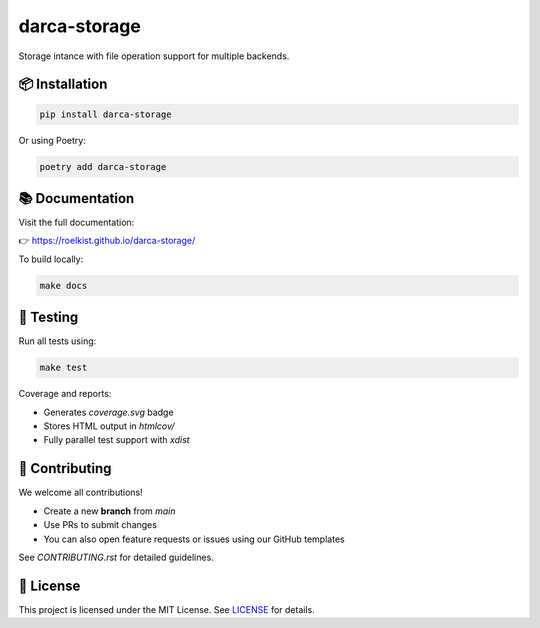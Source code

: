 darca-storage
===================

Storage intance with file operation support for multiple backends.

|Build Status| |Deploy Status| |CodeCov| |Formatting| |License| |PyPi Version| |Docs|

.. |Build Status| image:: https://github.com/roelkist/darca-storage/actions/workflows/ci.yml/badge.svg
   :target: https://github.com/roelkist/darca-storage/actions
.. |Deploy Status| image:: https://github.com/roelkist/darca-storage/actions/workflows/cd.yml/badge.svg
   :target: https://github.com/roelkist/darca-storage/actions
.. |Codecov| image:: https://codecov.io/gh/roelkist/darca-storage/branch/main/graph/badge.svg
   :target: https://codecov.io/gh/roelkist/darca-storage
   :alt: Codecov
.. |Formatting| image:: https://img.shields.io/badge/code%20style-black-000000.svg
   :target: https://github.com/psf/black
   :alt: Black code style
.. |License| image:: https://img.shields.io/badge/license-MIT-blue.svg
   :target: https://opensource.org/licenses/MIT
.. |PyPi Version| image:: https://img.shields.io/pypi/v/darca-storage
   :target: https://pypi.org/project/darca-storage/
   :alt: PyPi
.. |Docs| image:: https://img.shields.io/github/deployments/roelkist/darca-storage/github-pages
   :target: https://roelkist.github.io/darca-storage/
   :alt: GitHub Pages

📦 Installation
---------------

.. code-block:: bash

   pip install darca-storage

Or using Poetry:

.. code-block:: bash

   poetry add darca-storage

📚 Documentation
----------------

Visit the full documentation:

👉 https://roelkist.github.io/darca-storage/

To build locally:

.. code-block:: bash

   make docs

🧪 Testing
----------

Run all tests using:

.. code-block:: bash

   make test

Coverage and reports:

- Generates `coverage.svg` badge
- Stores HTML output in `htmlcov/`
- Fully parallel test support with `xdist`

🤝 Contributing
---------------

We welcome all contributions!

- Create a new **branch** from `main`
- Use PRs to submit changes
- You can also open feature requests or issues using our GitHub templates

See `CONTRIBUTING.rst` for detailed guidelines.

📄 License
----------

This project is licensed under the MIT License.
See `LICENSE <https://github.com/roelkist/darca-storage/blob/main/LICENSE>`_ for details.
